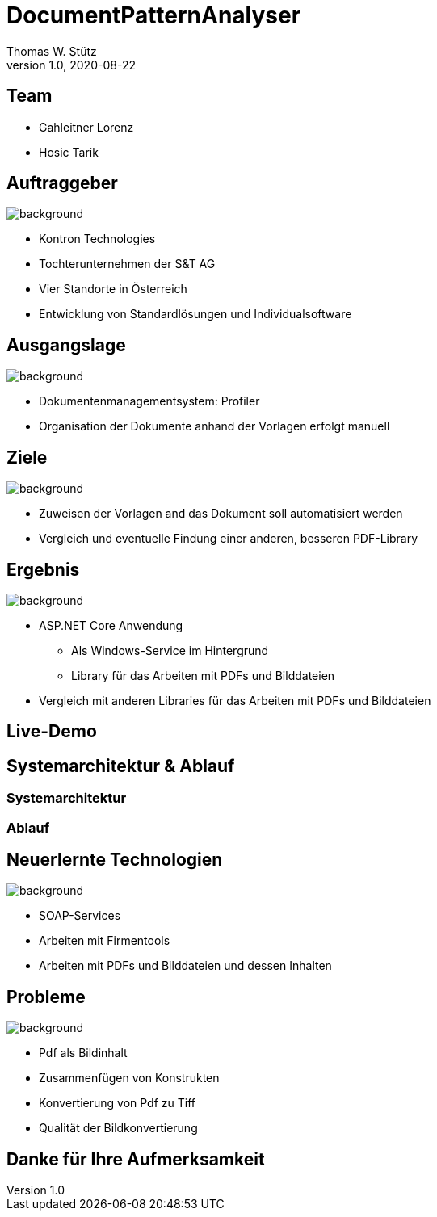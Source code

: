 = DocumentPatternAnalyser
Thomas W. Stütz
1.0, 2020-08-22
ifndef::sourcedir[:sourcedir: ../src/main/java]
ifndef::imagesdir[:imagesdir: images]
ifndef::backend[:backend: html5]
:icons: font

== Team

* Gahleitner Lorenz
* Hosic Tarik

== Auftraggeber
image::themes/kontron.jpeg[background, size=cover]
* Kontron Technologies
* Tochterunternehmen der S&T AG
* Vier Standorte in Österreich
* Entwicklung von Standardlösungen und Individualsoftware

== Ausgangslage
image::themes/profiler.png[background, size=cover]
* Dokumentenmanagementsystem: Profiler
* Organisation der Dokumente anhand der Vorlagen erfolgt manuell

== Ziele
image::themes/goals.jpeg[background, size=cover]
* Zuweisen der Vorlagen and das Dokument soll automatisiert werden
* Vergleich und eventuelle Findung einer anderen, besseren PDF-Library

== Ergebnis
image::themes/results.jpeg[background, size=cover]
* ASP.NET Core Anwendung
** Als Windows-Service im Hintergrund
** Library für das Arbeiten mit PDFs und Bilddateien
* Vergleich mit anderen Libraries für das Arbeiten mit PDFs und Bilddateien

== Live-Demo

== Systemarchitektur & Ablauf

=== Systemarchitektur

=== Ablauf

== Neuerlernte Technologien
image::themes/technologie.jpeg[background, size=cover]
* SOAP-Services
* Arbeiten mit Firmentools
* Arbeiten mit PDFs und Bilddateien und dessen Inhalten

== Probleme
image::themes/problem.jpeg[background, size=cover]
* Pdf als Bildinhalt
* Zusammenfügen von Konstrukten
* Konvertierung von Pdf zu Tiff
* Qualität der Bildkonvertierung

== Danke für Ihre Aufmerksamkeit